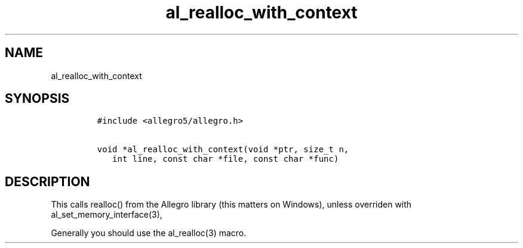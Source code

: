 .TH al_realloc_with_context 3 "" "Allegro reference manual"
.SH NAME
.PP
al_realloc_with_context
.SH SYNOPSIS
.IP
.nf
\f[C]
#include\ <allegro5/allegro.h>

void\ *al_realloc_with_context(void\ *ptr,\ size_t\ n,
\ \ \ int\ line,\ const\ char\ *file,\ const\ char\ *func)
\f[]
.fi
.SH DESCRIPTION
.PP
This calls realloc() from the Allegro library (this matters on
Windows), unless overriden with al_set_memory_interface(3),
.PP
Generally you should use the al_realloc(3) macro.
